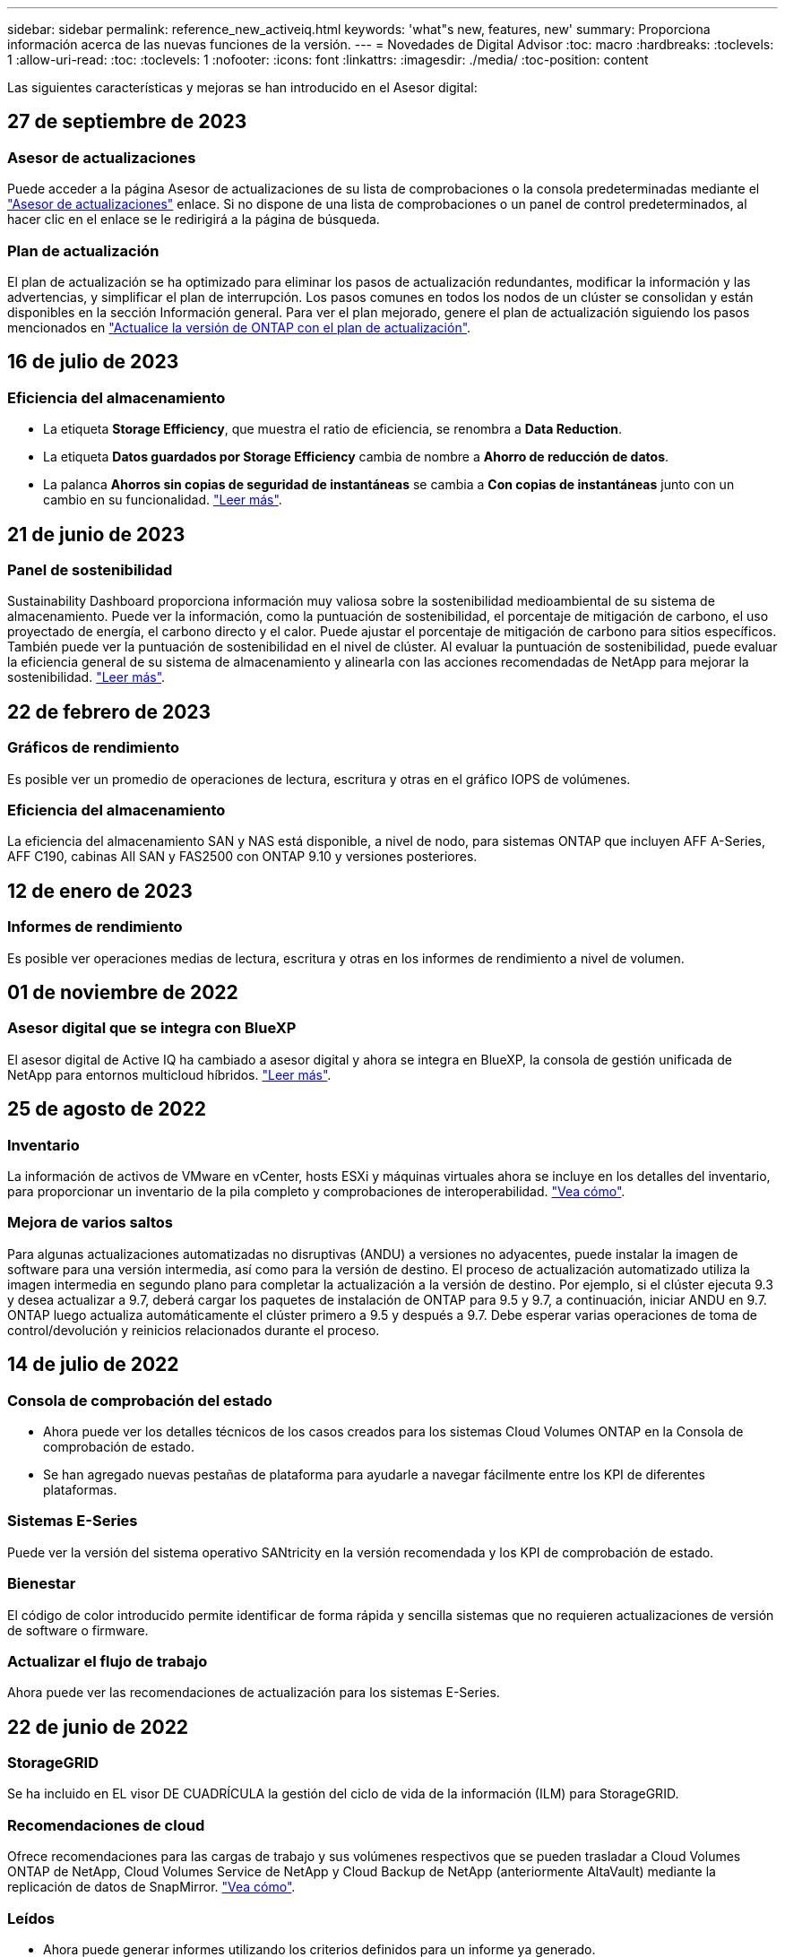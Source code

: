 ---
sidebar: sidebar 
permalink: reference_new_activeiq.html 
keywords: 'what"s new, features, new' 
summary: Proporciona información acerca de las nuevas funciones de la versión. 
---
= Novedades de Digital Advisor
:toc: macro
:hardbreaks:
:toclevels: 1
:allow-uri-read: 
:toc: 
:toclevels: 1
:nofooter: 
:icons: font
:linkattrs: 
:imagesdir: ./media/
:toc-position: content


[role="lead"]
Las siguientes características y mejoras se han introducido en el Asesor digital:



== 27 de septiembre de 2023



=== Asesor de actualizaciones

Puede acceder a la página Asesor de actualizaciones de su lista de comprobaciones o la consola predeterminadas mediante el link:https://activeiq.netapp.com/redirect/upgrade-advisor["Asesor de actualizaciones"^] enlace. Si no dispone de una lista de comprobaciones o un panel de control predeterminados, al hacer clic en el enlace se le redirigirá a la página de búsqueda.



=== Plan de actualización

El plan de actualización se ha optimizado para eliminar los pasos de actualización redundantes, modificar la información y las advertencias, y simplificar el plan de interrupción. Los pasos comunes en todos los nodos de un clúster se consolidan y están disponibles en la sección Información general. Para ver el plan mejorado, genere el plan de actualización siguiendo los pasos mencionados en link:https://docs.netapp.com/us-en/active-iq/task_view_upgrade.html["Actualice la versión de ONTAP con el plan de actualización"].



== 16 de julio de 2023



=== Eficiencia del almacenamiento

* La etiqueta *Storage Efficiency*, que muestra el ratio de eficiencia, se renombra a *Data Reduction*.
* La etiqueta *Datos guardados por Storage Efficiency* cambia de nombre a *Ahorro de reducción de datos*.
* La palanca *Ahorros sin copias de seguridad de instantáneas* se cambia a *Con copias de instantáneas* junto con un cambio en su funcionalidad. link:https://docs.netapp.com/us-en/active-iq/reference_aiq_faq.html#storage-efficiency["Leer más"].




== 21 de junio de 2023



=== Panel de sostenibilidad

Sustainability Dashboard proporciona información muy valiosa sobre la sostenibilidad medioambiental de su sistema de almacenamiento. Puede ver la información, como la puntuación de sostenibilidad, el porcentaje de mitigación de carbono, el uso proyectado de energía, el carbono directo y el calor. Puede ajustar el porcentaje de mitigación de carbono para sitios específicos. También puede ver la puntuación de sostenibilidad en el nivel de clúster. Al evaluar la puntuación de sostenibilidad, puede evaluar la eficiencia general de su sistema de almacenamiento y alinearla con las acciones recomendadas de NetApp para mejorar la sostenibilidad. link:https://docs.netapp.com/us-en/active-iq/learn_BlueXP_sustainability.html["Leer más"].



== 22 de febrero de 2023



=== Gráficos de rendimiento

Es posible ver un promedio de operaciones de lectura, escritura y otras en el gráfico IOPS de volúmenes.



=== Eficiencia del almacenamiento

La eficiencia del almacenamiento SAN y NAS está disponible, a nivel de nodo, para sistemas ONTAP que incluyen AFF A-Series, AFF C190, cabinas All SAN y FAS2500 con ONTAP 9.10 y versiones posteriores.



== 12 de enero de 2023



=== Informes de rendimiento

Es posible ver operaciones medias de lectura, escritura y otras en los informes de rendimiento a nivel de volumen.



== 01 de noviembre de 2022



=== Asesor digital que se integra con BlueXP

El asesor digital de Active IQ ha cambiado a asesor digital y ahora se integra en BlueXP, la consola de gestión unificada de NetApp para entornos multicloud híbridos. link:https://docs.netapp.com/us-en/active-iq/digital-advisor-integration-with-bluexp.html["Leer más"].



== 25 de agosto de 2022



=== Inventario

La información de activos de VMware en vCenter, hosts ESXi y máquinas virtuales ahora se incluye en los detalles del inventario, para proporcionar un inventario de la pila completo y comprobaciones de interoperabilidad. link:https://docs.netapp.com/us-en/active-iq/task-integrating-with-cloud-insights-to-view-vm-details.html["Vea cómo"].



=== Mejora de varios saltos

Para algunas actualizaciones automatizadas no disruptivas (ANDU) a versiones no adyacentes, puede instalar la imagen de software para una versión intermedia, así como para la versión de destino. El proceso de actualización automatizado utiliza la imagen intermedia en segundo plano para completar la actualización a la versión de destino. Por ejemplo, si el clúster ejecuta 9.3 y desea actualizar a 9.7, deberá cargar los paquetes de instalación de ONTAP para 9.5 y 9.7, a continuación, iniciar ANDU en 9.7. ONTAP luego actualiza automáticamente el clúster primero a 9.5 y después a 9.7. Debe esperar varias operaciones de toma de control/devolución y reinicios relacionados durante el proceso.



== 14 de julio de 2022



=== Consola de comprobación del estado

* Ahora puede ver los detalles técnicos de los casos creados para los sistemas Cloud Volumes ONTAP en la Consola de comprobación de estado.
* Se han agregado nuevas pestañas de plataforma para ayudarle a navegar fácilmente entre los KPI de diferentes plataformas.




=== Sistemas E-Series

Puede ver la versión del sistema operativo SANtricity en la versión recomendada y los KPI de comprobación de estado.



=== Bienestar

El código de color introducido permite identificar de forma rápida y sencilla sistemas que no requieren actualizaciones de versión de software o firmware.



=== Actualizar el flujo de trabajo

Ahora puede ver las recomendaciones de actualización para los sistemas E-Series.



== 22 de junio de 2022



=== StorageGRID

Se ha incluido en EL visor DE CUADRÍCULA la gestión del ciclo de vida de la información (ILM) para StorageGRID.



=== Recomendaciones de cloud

Ofrece recomendaciones para las cargas de trabajo y sus volúmenes respectivos que se pueden trasladar a Cloud Volumes ONTAP de NetApp, Cloud Volumes Service de NetApp y Cloud Backup de NetApp (anteriormente AltaVault) mediante la replicación de datos de SnapMirror. link:https://docs.netapp.com/us-en/active-iq/task-informed-decisions-based-on-cloud-recommendations.html["Vea cómo"].



=== Leídos

* Ahora puede generar informes utilizando los criterios definidos para un informe ya generado.
* Ahora puede realizar 3 intentos para volver a generar informes fallidos.
* El período de retención de los informes generados ha aumentado de 3 días a 90 días.




== 01 de junio de 2022



=== Inventario

* Ahora puede ver la información del representante de ventas de los sistemas en Inventario.
* Los sistemas de Astra Control Center están ahora disponibles en Inventario.




== 12 de mayo de 2022



=== StorageGRID

Se incluyen métricas de capacidad adicionales en los informes de capacidad y capacidad de StorageGRID.



=== ClusterViewer

El Visor de clústeres incluye ahora un resumen de SnapMirror (protección de datos) para los clústeres.



=== Actualizar el flujo de trabajo

Ahora puede utilizar el flujo de trabajo de actualización para ver las recomendaciones de actualización y un resumen de las nuevas funciones disponibles en la versión de E-Series de destino.



=== Bienestar

* Se han mejorado los libros de estrategia de Ansible para mitigar los riesgos de la configuración del software.
* Los filtros se han consolidado en las acciones de bienestar y riesgos.




== 07 de abril de 2022



=== Bienestar

* Se ha reducido la puntuación de las recomendaciones clave para la última versión del sistema operativo y los KPI de 6 meses para los contratos de soporte y el fin de soporte para alinearse con su menor urgencia de resolver.
* Las recomendaciones clave para la gestión remota y el par de alta disponibilidad (configuración recomendada) se han actualizado para incluir URL en el sitio de soporte de NetApp para el autoservicio del cliente.




== 31 de marzo de 2022



=== StorageGRID

Puede ver información sobre los arrendatarios y los cucharones en EL Visor DE CUADRÍCULA.



== 24 de marzo de 2022



=== Consola de comprobación del estado

* Mejoras y correcciones de errores en el PPT de resumen ejecutivo de la evaluación de la salud.
* Capacidad para generar un plan de actualización de versión mínimo recomendado.
* Mejoras en los iconos de comprobación del estado para identificar el número de nodos que requieren atención para cada KPI.




=== StorageGRID

Puede ver los detalles de configuración de la cuadrícula en EL Visor de CUADRÍCULA.



=== BlueXP

Los usuarios de BlueXP pueden ahora abrir enlaces de Digital Advisor en nuevas pestañas, siempre que sea aplicable, similares a las funciones existentes en Digital Advisor.



== 12 de enero de 2022



=== Desviación de config

* Puede clonar una plantilla para hacer una copia de la plantilla original.
* Puede compartir plantillas maestras con otros usuarios con derechos con acceso completo o de sólo lectura a estas plantillas.
link:https://docs.netapp.com/us-en/active-iq/task_manage_template.html["Vea cómo"].




== 15 de diciembre de 2021



=== Leídos

* *Informe del Visor de clústeres*: Este informe proporciona información sobre un único clúster o varios clústeres a nivel de cliente y de lista de observación. Puede utilizar el informe ClusterViewer para descargar toda la información de un único archivo. Puede generar este informe solo para la lista de observación con hasta 100 nodos.
* *Informe de rendimiento*: Este informe proporciona información, a nivel de lista de observación, sobre el rendimiento de un clúster, nodo, nivel local (agregado) y volumen en un único archivo zip. Cada archivo zip contiene datos de rendimiento de un solo clúster, lo que ayuda al usuario a analizar datos de cada clúster. Puede generar este informe solo para la lista de observación con hasta 100 nodos.




=== Integración con sistemas E-Series

Puede ver los detalles de capacidad y el gráfico de rendimiento de un sistema E-Series seleccionado en Digital Advisor.



== 18 de noviembre de 2021



=== Eficiencia del almacenamiento

Puede ver los detalles de la eficiencia del almacenamiento de los nodos que mantiene y supervisa Cloud Insights de NetApp.



== 11 de noviembre de 2021



=== Consola de comprobación del estado

* Se han añadido iconos en los iconos de comprobación de estado, que solo se aplican a sistemas con las ofertas de soporte de SupportEdge Advisor y SupportEdge Expert. Las mejoras se han realizado en las secciones Software–Moneda de Software recomendado y Moneda de firmware, Configuración recomendada y prácticas recomendadas.
* Se ha agregado un banner de datos confidenciales para usuarios internos y externos (clientes y socios) en la pantalla Digital Advisor–Reports.




=== Wellness and Upgrade Widgets

Se ha mejorado la consola con las recomendaciones de actualización de E-Series y la fecha de activación del riesgo añadida a la columna de Wellness Action History.



=== ClusterViewer

El módulo de visualización de pila ClusterViewer se ha mejorado para incluir la función acercar/alejar y guardar imagen.



=== Eficiencia del almacenamiento

Puede ver los detalles de la eficiencia del almacenamiento de los sistemas que mantiene y supervisa Cloud Insights de NetApp.



== 14 de octubre de 2021



=== Inventario de Ansible

Ahora puede generar archivos de inventario de Ansible en formatos de archivo .yml y .ini a nivel de región y de sitio. link:https://docs.netapp.com/us-en/active-iq/task_view_inventory_details.html["Vea cómo"].



=== Informes de datos inactivos (IDR)

Desde la pantalla FabricPool Advisor, puede activar la generación de informes de datos inactivos (IDR) para supervisar agregados y generar una libro de aplicaciones de Ansible.



=== Informe de escala de tiempo de deriva

Puede comparar los datos de AutoSupport de los últimos 90 días y generar un informe de línea de tiempo de deriva. link:https://docs.netapp.com/us-en/active-iq/task_generate_drift_timeline_report.html["Vea cómo"].



=== Cambio de sistemas conforme a la normativa

El panel de comprobación de estado se ha mejorado con un conmutador para las pestañas de SO mínimo y SO más reciente, de forma que pueda ver los sistemas que cumplen y no cumplen con los requisitos mínimos de la versión recomendada y más reciente.



=== Resumen de las recomendaciones clave

En la consola de comprobación del estado, puede ver un resumen de las 5 recomendaciones generales de claves.



=== Pestañas para las plataformas Cloud Volumes ONTAP y E-Series de NetApp

La consola de comprobación de estado se ha mejorado con las pestañas Cloud Volumes ONTAP ** y E-Series para que pueda ver los KPI y detalles de comprobación de estado de esas plataformas.

También se ha agregado una ficha para 'ONTAP' junto con otras plataformas, que ahora están habilitadas.



=== Capacidad

Puede ver los detalles de capacidad acerca de los sistemas Cloud Volumes ONTAP de NetApp en Digital Advisor.



=== Leídos

El plazo de presentación de informes se ha ampliado a 12 meses. También recibirá una notificación cuando el informe de horario esté a punto de caducar.



== 30 de septiembre de 2021



=== Versión calificada del cliente

La versión completa de los clientes ayuda a un Support Account Manager (SAM) a gestionar una parte de la base de instalaciones de su cliente, que aloja aplicaciones que requieren:

* Una versión de ONTAP anterior y a veces no compatible
* O la base instalada de un cliente, probada y certificada para usar una determinada versión del sistema operativo.




=== Flujo de trabajo de casos técnicos

Tanto en el panel como en la pantalla de exploración, se han realizado mejoras gráficas en el gráfico de datos y en el gráfico de líneas. También puede ver esos datos en un gráfico de barras. En la ventana del gráfico de líneas, puede ver, seleccionar y anular la selección de los gráficos para casos abiertos, cerrados y totales en ambas interfaces de usuario.



=== Gráficos de rendimiento

Ahora puede descargar los gráficos de rendimiento en formato PNG y JPG, además del formato CSV.



=== Controladoras con fin de soporte (EOS) más de 12 meses

Se ha mejorado el panel de comprobaciones del estado con una pestaña en la que se muestran las controladoras con una finalización del servicio superior a 12 meses.



== 16 de septiembre de 2021



=== Bienestar

* El widget Defensa de Ransomware ahora forma parte del flujo de trabajo de bienestar en lugar de un widget independiente.
* En el correo electrónico de Wellness Review, encontrará información sobre la defensa de Ransomware en lugar de las renovaciones.




=== Capacidad

Puede ver los detalles de capacidad acerca de los sistemas ONTAP® Select de NetApp en el asesor digital.



=== ClusterViewer

Puede ver los errores de cableado y otros errores en la ficha visualización de ClusterViewer.



== 06 de septiembre de 2021



=== StorageGRID

* View AutoSupport: Vea los registros de AutoSupport para el StorageGRID y los nodos subyacentes.
* Detalles del dispositivo StorageGRID: Consulte los detalles del dispositivo StorageGRID, como el tipo de nodo, el modelo de dispositivo, el tamaño de unidad, el tipo de unidad, el modo RAID, Y así sucesivamente en LA sección Visor de CUADRÍCULA - Inventario DE CUADRÍCULA.
* Renovaciones: Permite ver la lista de grids y los nodos subyacentes que vencen para su renovación.
* Riesgos del SANtricity de E-Series: Consulte los riesgos del SANtricity de E-Series para los nodos subyacentes en la sección Panel DE GRID: Bienestar.




=== Previsión de la capacidad

El widget de previsión de capacidad se ha actualizado con un algoritmo mejorado que tiene en cuenta mejor las reconfiguraciones del sistema. link:https://docs.netapp.com/us-en/active-iq/reference_aiq_faq.html#capacity["Leer más"].



== 26 de agosto de 2021



=== Aplicación móvil de asesor digital

Ahora puede habilitar la autenticación biométrica en la aplicación móvil de Digital Advisor. Las opciones disponibles para la autenticación varían en función de las funciones compatibles con el teléfono móvil.

Descargue la aplicación para obtener más información:link:https://play.google.com/store/apps/details?id=com.netapp.myautosupport["Aplicación móvil de Digital Advisor (Android)"^]
link:https://apps.apple.com/us/app/active-iq/id1230542480["Aplicación móvil de asesor digital (iOS)"^]



=== Bienestar

El widget de bienestar se ha mejorado con el atributo de defensa de Ransomware. Ahora puede ver riesgos y acciones correctivas asociados con la detección, prevención y recuperación de ransomware.



== 16 de agosto de 2021



=== Revisión de bienestar

Ahora puede generar el informe bajo demanda. Además, puede descargar el último informe programado de la pantalla de suscripción de Wellness Review.



=== Inventario

En la ficha Inventario de cuadrícula, ahora puede ver los detalles del nodo en función del nivel del sitio en un formato ampliable y plegable.



=== Indicador de clúster de modelo mixto

En los clústeres de modelos de hardware mixto, la versión de sistema operativo aplicada en el clúster es la que pueden usar todos los nodos. Como resultado, la versión del SO de algunos nodos de modelos de hardware más recientes puede ser descendente desde donde se deberían. Para que estos clústeres de modelo mixto sean más visibles, hemos aplicado un icono de "modelo mixto".



=== Configuración recomendada/estado de la máquina virtual de almacenamiento (SVM): Resumen de nivel de volumen

Al hacer clic en el cuadro azul ‘Resumen de volumen’ de la tabla SVM, aparece una ventana emergente que muestra información detallada sobre los volúmenes alojados o conectados al número de serie o al nodo físico específicos.



== 12 de julio de 2021



=== Firmware del sistema

Ahora puede ver información sobre el firmware del sistema que se suministra junto con las versiones principal y de revisión de ONTAP. Puede acceder a esta función desde el menú vínculos rápidos.



=== Consola de comprobación del estado

* Se ha mejorado la consola de comprobación del estado para incluir un banner azul en el que se notifica a los usuarios que los sistemas no compatibles con SupportEdge Advisor y SupportEdge Expert no se tendrán en cuenta al calcular la puntuación de estado.
* El widget Recommended Configuration se ha mejorado para ofrecer un análisis en profundidad de las comprobaciones fallidas de la máquina virtual de almacenamiento (SVM) y le permite realizar las acciones correctivas recomendadas para cada riesgo.
* La versión de ONTAP de destino recomendada es ahora la misma para todos los nodos en un clúster configurado con diferentes modelos de hardware. La versión de destino es compatible en todos los nodos.
* Ahora puede ampliar la línea de tiempo de EOS para las controladoras, los discos y las bandejas mediante la compra de un PVR. Las fechas y los detalles de las extensiones de PVR, cuando se han adquirido, se pueden ver en el widget "fin de soporte". Los detalles del PVR también se proporcionan como parte del informe de la EOSL.




=== Inventario

Puede ver las fechas de finalización de los contratos de soporte para su hardware, software y discos no retornables en la página detallada del inventario.



=== Actualización de la oferta de asistencia técnica

* La interfaz de usuario se ha mejorado para mostrar la oferta de soporte específica a la que está suscrito en Digital Advisor.
* Ahora puede solicitar la actualización de la suscripción a la oferta de soporte desde el panel del sistema para acceder a más funciones. link:https://docs.netapp.com/us-en/active-iq/task_upgrade_support_offering.html["Vea cómo"].




== 25 de junio de 2021



=== Widget de suscripción de Keystone

* Si ha optado por ONTAP Collector para obtener datos sobre su uso de la capacidad, puede ver los detalles de sus recursos compartidos de archivos y discos en las pestañas comparticiones y discos. Puede ahorrar espacio de almacenamiento identificando ésos que están casi comprometidos con la capacidad.
* El uso de la capacidad, que se muestra en la consola de utilización de la capacidad de Keystone y se utiliza para la facturación, ahora se basa en la capacidad lógica.




== 17 de junio de 2021



=== Leídos

Ahora puede generar informes de rendimiento de volúmenes agregados para todos los volúmenes en una máquina virtual de almacenamiento durante cualquier día, semana o mes.



=== Correo electrónico de revisión del estado de salud

El correo electrónico de revisión del estado se ha mejorado para incluir información sobre el soporte y los derechos de las acciones de comprobación del estado y actualización.



=== Actualizar el flujo de trabajo

* La interfaz de usuario se ha mejorado para proporcionarle una vista de tabla de la información.
* Ahora puede ver información acerca del fin de soporte de la versión de ONTAP en la pantalla Detalles de la actualización.




=== Desviación de config

* Config Drift ahora admite más de 200 secciones de AutoSupport para crear plantillas maestras y generar informes de deriva en clientes, sitio, grupo, lista de observación, clúster, y host.
* La desviación de configuración le permite mitigar las desviaciones con los libros de estrategia de Ansible, que se incluyen en la carga útil del informe de desviación de configuración.




=== Consola de comprobación del estado

Esta función se ha mejorado para comparar la máquina virtual de almacenamiento (SVM) con un catálogo predefinido de riesgos para evaluar las deficiencias y recomendar las acciones correctivas asociadas.



== 09 de junio de 2021



=== Consola de comprobación del estado

Ahora puede ver el número de sistemas en función del cual se calcula la puntuación de estado. Esta mejora se aplica a todos los atributos de la Consola de comprobación de estado.



== 20 de mayo de 2021



=== Chat de drift para solicitudes de adición de capacidad

Para obtener ayuda en tiempo real sobre sus solicitudes de adición de capacidad, chatee con un vendedor directamente desde su panel. link:https://docs.netapp.com/us-en/active-iq/task_identify_capacity_system.html["Vea cómo"].



== 29 de abril de 2021

* Aquí está cómo proteger sus sistemas contra hackers y ataques de Ransomware. link:https://docs.netapp.com/us-en/active-iq/task_increase_protection_against_hackers_and_Ransomware_attacks.html["Vea cómo"].
* Puede evitar los tiempos de inactividad y la posible pérdida de datos. link:https://docs.netapp.com/us-en/active-iq/task_avoid_the_downtime_and_possible_data_loss.html["Vea cómo"].
* Aprenda a evitar que se llene un volumen para evitar una interrupción. link:https://docs.netapp.com/us-en/active-iq/task_avoid_a_volume_filling_up_to_prevent_an_outage.html["Vea cómo"].




== 07 de abril de 2021



=== Lista de observación

Cuando acceda a Digital Advisor por primera vez, debe crear una lista de observación en lugar de un panel. También puede ver el panel de control para diferentes listas de observación, editar los detalles de una lista de observación existente y eliminar una lista de observación.



== 24 de febrero de 2021



=== Desviación de config

Esta versión ofrece la siguiente funcionalidad:

* Capacidad para editar atributos durante la creación de plantillas.
* Agrupación de secciones AutoSupport.
* Generar o programar un informe de desviación de configuración en clientes, sitios, grupos, listas de observación, clúster, y nombre de host. link:https://docs.netapp.com/us-en/active-iq/task_compare_config_drift_template.html["Vea cómo"].




=== Leídos

Puede generar o programar informes de capacidad y eficiencia para ver información detallada sobre los ahorros en capacidad y eficiencia del almacenamiento del sistema.



== 10 de febrero de 2021



=== StorageGRID

La consola de StorageGRID se habilita mediante el marco de trabajo de la API de NextGen.

Puede utilizar el Panel de StorageGRID para ver información a nivel de lista de observación, cliente, grupo y sitio.

Esta versión ofrece la siguiente funcionalidad:

* *Widget de inventario:* Ver inventario de sistemas StorageGRID disponibles bajo el nivel seleccionado.
* *Widget de Bienestar:* Ver todos los riesgos y acciones, incluyendo los relacionados con StorageGRID si son aplicables en base a las reglas existentes del ARS para los sistemas disponibles.
* *Widget de planificación:*
+
** *Adición de capacidad:* para cualquier sitio DE RED QUE supere el umbral del 70% de la capacidad existente, se le notificará. Tiene la opción de añadir capacidad para los StorageGRID en el sitio, durante los próximos 1, 3 y 6 meses si es probable que el umbral de capacidad supere el 70 %.
** *Renovaciones:* para cualquier sistema StorageGRID para el que el contrato de licencia haya caducado o esté a punto de expirar en los próximos 6 meses, se le notificará. Puede seleccionar uno o varios sistemas para presentar una solicitud de renovación al equipo de soporte de NetApp.


* *Panel DE GRID:* el tablero de GRID proporciona detalles de salud, planificación y configuración para la RED seleccionada.
* *Widget de configuración:* proporciona detalles básicos del StorageGRID seleccionado en el widget, como NOMBRE DE CUADRÍCULA, nombre de host, número de serie, modelo, versión del SO, Nombre del cliente, ubicación de envío y datos de contacto.
* *VISOR DE CUADRÍCULA:* desde el widget *Configuración*, puede ver la configuración de LA CUADRÍCULA en detalle haciendo clic en el enlace *Visor de CUADRÍCULA*. Desde el widget *Configuración*, puede descargar los detalles del sitio y los detalles de capacidad del StorageGRID seleccionado haciendo clic en el botón *Descargar* de la pantalla *Visor de cuadrícula*.
* *Detalles del sitio:* esta ficha proporciona los nodos de almacenamiento y resumen de cuadrícula disponibles para cada sitio.
* *Resumen DE GRID:* contiene información básica, como Tipo de licencia, capacidad de licencia, número de nodos instalados, plazo de soporte (Fecha de terminación del contrato de licencia), nodo de administración principal y Sitio principal del nodo de administración principal. Esta pestaña también proporciona el nombre del sitio y el número de nodos de almacenamiento etiquetados en el sitio correspondiente. En esta versión, puede ver la lista de nombres de nodos al hacer clic en el hipervínculo disponible para ver los nodos de almacenamiento del sitio correspondiente.
* *Ficha Detalles de capacidad:* proporciona los detalles de nivel de cuadrícula y capacidad de sitio configurados para LA CUADRÍCULA. Los detalles de la capacidad, como la capacidad de almacenamiento instalada, la capacidad de almacenamiento disponible, la capacidad de almacenamiento total utilizada y la capacidad utilizada para datos y metadatos. Estos datos están disponibles tanto a nivel de cuadrícula como de sitio.




=== Asesor de FabricPool

El botón de datos de nivel se ha añadido al panel de FabricPool y le permite organizar los datos en niveles en niveles de almacenamiento de objetos de bajo coste mediante NetApp BlueXP.



=== Cargas de trabajo preparadas para el cloud

Se pueden ver los distintos tipos de cargas de trabajo disponibles en el sistema de almacenamiento e identificar las cargas de trabajo listas para el cloud.



== 21 de diciembre de 2020



=== Consola de comprobación del estado

Se han añadido los siguientes widgets al panel:

* Software recomendado: Este widget proporciona una lista consolidada de todas las actualizaciones de software y firmware y recomendaciones sobre monedas.
* Pérdida de señal: Este widget proporciona puntuaciones e información sobre los sistemas, que han dejado de enviar datos de AutoSupport por algún motivo. Proporciona información si no se ha recibido ningún dato de AutoSupport de un nombre de host en un periodo de 7 días.




== 12 de noviembre de 2020



=== Integrar datos mediante API

Puede utilizar las API de Digital Advisor para extraer datos de interés e integrarlos directamente en el flujo de trabajo de su empresa. link:https://docs.netapp.com/us-en/active-iq/concept_overview_API_service.html["Leer más"].



=== Widget Wellness - actualizaciones

Las pestañas Asesor de riesgos y Asesor de actualizaciones mejorados le permiten ver todos los riesgos del sistema y ayudarle a planificar una actualización para reducir todos los riesgos.



=== Consola de comprobación del estado

El widget Recommended Configuration se ha añadido a la consola y proporciona un resumen del número de sistemas supervisados en cuanto a riesgos de administración remota, riesgos de unidades con fallos y repuestos, y riesgos de pares de alta disponibilidad.



=== Asesor de FabricPool

Puede reducir el espacio de almacenamiento y los costes asociados mediante la supervisión de los clústeres, que se han clasificado en cuatro categorías: Datos de nivel local inactivos (agregados), datos de volumen inactivos, datos organizados en niveles y los que no están habilitados para IDR.



=== Localización en chino simplificado y japonés

Digital Advisor ya está disponible en tres idiomas: Chino, inglés y japonés.



=== Leídos

Puede generar o programar informes ClusterViewer para ver información detallada sobre la configuración física y lógica de los sistemas. link:https://docs.netapp.com/us-en/active-iq/task_generate_reports.html["Vea cómo"].



== 15 de octubre de 2020



=== Consola de comprobación del estado

La consola de comprobación del estado del asesor digital proporciona una revisión puntual de su entorno general. Puede alinear sus sistemas de almacenamiento con las prácticas recomendadas de NetApp para facilitar una planificación a largo plazo y mejorar el estado de su base instalada en función de la puntuación de comprobación del estado.



=== Desviación de config

Esta función le permite comparar las configuraciones del sistema y del clúster y detectar desviaciones de la configuración prácticamente en tiempo real. link:https://docs.netapp.com/us-en/active-iq/task_add_config_drift_template.html["Aprenda a agregar una plantilla de deriva de configuración"].



=== AutoSupport

Pueden ver sus datos de AutoSupport y revisar sus detalles.



=== Suscripción a la revisión de bienestar

Puede suscribirse a recibir notificaciones mensuales por correo electrónico que resumen el estado de bienestar de los sistemas. Estos están próximos a las fechas de renovación y requieren una actualización de los productos de NetApp en su base instalada. link:https://docs.netapp.com/us-en/active-iq/task_subscribe_to_wellness_review_email.html["Suscríbase ahora"].



=== Leídos

Puede utilizar la función de informes para generar informes inmediatamente o programar un informe para que se genere semanalmente o mensualmente. link:https://docs.netapp.com/us-en/active-iq/task_generate_reports.html["Vea cómo"].



=== Carga manual de AutoSupport

Se ha mejorado la carga manual de AutoSupport para mejorar la experiencia del usuario. Se ha proporcionado una columna adicional para comentarios sobre el estado de carga.



=== Widget de suscripción de Keystone

Puede supervisar la capacidad de almacenamiento comprometida, consumida y en ráfaga para su servicio de suscripción de NetApp Keystone.



== 30 de septiembre de 2020



=== Firmware de AFF y FAS con Ansible PlayBook

La documentación se ha mejorado para incluir información sobre la descarga, la instalación y la ejecución del paquete de automatización de Ansible del firmware AFF y FAS.

link:https://docs.netapp.com/us-en/active-iq/task_update_AFF_FAS_firmware.html["Descubra cómo actualizar el firmware AFF y FAS con el libro de aplicaciones de Ansible"].



== 18 de agosto de 2020



=== Rendimiento

Se han mejorado los gráficos de rendimiento para poder evaluar el rendimiento del volumen. Puede desplazarse y alternar entre las pestañas Node, Cluster, la pestaña local Tier y la pestaña Volume en la misma pantalla. link:https://docs.netapp.com/us-en/active-iq/task_view_performance_graphs.html["Vea cómo"].



=== Firmware de AFF y FAS con Ansible PlayBook

La pantalla de firmware de AFF y FAS se ha mejorado para proporcionar una mejor experiencia de usuario.



== 17 de julio de 2020



=== Rendimiento

Se han mejorado los gráficos de rendimiento para poder evaluar el rendimiento del nivel local. Puede desplazarse y alternar entre las pestañas Node, Cluster y local Tier en la misma pantalla.



=== Bienestar

Los atributos de bienestar se han mejorado para ver todos los sistemas afectados sin tener que profundizar en las acciones y los riesgos.



== 19 de junio de 2020



=== Generar informe para inventario

Ahora puede generar un informe de la lista de observación seleccionada y enviar el informe por correo electrónico a un máximo de 5 destinatarios. link:https://docs.netapp.com/us-en/active-iq/task_view_inventory_details.html["Vea cómo"].



=== Rendimiento

Se han mejorado los gráficos de rendimiento para poder evaluar el rendimiento del clúster del sistema de almacenamiento. Puede desplazarse y cambiar entre la pestaña nodo y la pestaña clúster en la misma pantalla.



=== Eficiencia del almacenamiento

El widget de eficiencia del almacenamiento se ha mejorado para poder ver la tasa de eficiencia del almacenamiento y los ahorros a nivel de clúster. Puede desplazarse y cambiar entre la pestaña nodo y la pestaña clúster en la misma pantalla.



=== Actualice la página de inicio predeterminada

Ahora puede aportar sus comentarios y comunicarnos el motivo por el que está actualizando la pantalla de página de inicio predeterminada para Digital Advisor.



=== Actualice al widget de inventario

El widget de inventario se ha mejorado para mejorar la experiencia del usuario, proporcionando formatos de fecha fáciles de usar, columnas adicionales para compatibilidad con el fin de plataformas y compatibilidad con el fin de versiones.



== 19 de mayo de 2020



=== Defina la página de inicio predeterminada

Ahora puede establecer la pantalla de página de inicio predeterminada para Digital Advisor. Puede establecerlo en Asesor digital o Clásico.



=== Eficiencia del almacenamiento

Puede ver la proporción de eficiencia del almacenamiento y el ahorro de su sistema de almacenamiento con y sin copias Snapshot para sistemas AFF, sistemas distintos de AFF o ambos. Puede ver la información de eficiencia del almacenamiento a nivel de nodo. link:https://docs.netapp.com/us-en/active-iq/task_analyze_storage_efficiency.html["Vea cómo"].



=== Rendimiento

Los gráficos de rendimiento le permiten evaluar el rendimiento de sus dispositivos de almacenamiento en diferentes áreas importantes.



=== Actualizaciones de firmware de AFF y FAS con Ansible PlayBook

Actualice el firmware de AFF y FAS con Ansible en el sistema de almacenamiento para mitigar los riesgos identificados y mantener el sistema de almacenamiento actualizado.



=== Desactivación de la función de puntuación de bienestar

La función de puntuación de bienestar se está deshabilitando temporalmente para mejorar el algoritmo de puntuación y simplificar la experiencia general.



== 02 de abril de 2020



=== Vídeo de resumen de incorporación

El vídeo de incorporación ayuda a los usuarios a familiarizarse rápidamente con las opciones y funciones de Digital Advisor.



=== Puntuación de bienestar

La puntuación de estado proporciona a los clientes una puntuación consolidada de su base instalada basada en el número de riesgos elevados y los contratos vencidos. La puntuación puede ser buena, promedio o mala.



=== Resumen de riesgos

El resumen de riesgos proporciona información detallada sobre el riesgo, el impacto del riesgo y las acciones correctivas.



=== Apoyo para reconocer y desatender los riesgos

Ofrece la opción de reconocer un riesgo si desea mitigar o no puede mitigar el riesgo.



== 19 de marzo de 2020



=== Actualizar el flujo de trabajo

Es posible usar el flujo de trabajo de actualización para ver las recomendaciones de actualización y un resumen de las nuevas funciones disponibles en la versión de ONTAP de destino. link:https://docs.netapp.com/us-en/active-iq/task_view_upgrade.html["Vea cómo"].



=== Información valiosa

Puede ver el resumen de las ventajas que ha recibido a través de Digital Advisor y su contrato de soporte. En el caso de los sistemas seleccionados, el informe de valores consolida los beneficios del último año. link:https://docs.netapp.com/us-en/active-iq/task_view_valuable_insight_widget.html["Ver ahora"].



=== Acceda a la información en profundidad

Proporciona información más detallada, que es una manera poderosa de profundizar en los datos y obtener información inmediata sobre la preparación de la información agregada según sea necesario.



=== Adiciones de capacidad

Puede identificar proactivamente los sistemas que han superado la capacidad o están cerca del 90 % de la capacidad y enviar una solicitud para aumentar la capacidad.



== 29 de febrero de 2020



=== Interfaces de usuario mejoradas

Las últimas consolas de Digital Advisor ofrecen una experiencia personalizada. Permite una navegación fluida y fluida, con su intuición, en diferentes paneles, widgets y pantallas. Proporciona una experiencia todo en uno. Comunica comparaciones, relaciones y tendencias. Proporciona información que le ayuda a detectar y validar relaciones importantes y diferencias significativas basándose en los datos que presentan diferentes paneles.



=== Paneles personalizables

Ayuda a supervisar los sistemas de un vistazo proporcionando información y análisis clave sobre los datos en una o más páginas o pantallas. También puede crear hasta 10 paneles y tomar decisiones empresariales efectivas.

link:https://docs.netapp.com/us-en/active-iq/concept_overview_dashboard.html["Leer más"].



=== Reduzca los riesgos con Active IQ Unified Manager

Puede ver los riesgos y rectificarlos utilizando Active IQ Unified Manager. link:https://docs.netapp.com/us-en/active-iq/task_view_risks_remediated_unified_manager.html["Vea cómo"].



=== Bienestar

Proporciona información detallada acerca del estado del sistema de almacenamiento clasificado en los siguientes 6 widgets:

* Rendimiento y eficiencia
* Disponibilidad y protección
* Capacidad
* Configuración
* Seguridad
* Renovaciones


Consulte link:https://docs.netapp.com/us-en/active-iq/concept_overview_wellness.html["Analizar atributos de bienestar"] para obtener más detalles.



=== Búsquedas más inteligentes y rápidas

Permite buscar parámetros, como el número de serie, el ID del sistema, el nombre de host, el nombre del sitio, el nombre del grupo, y el nombre del clúster utilizando la vista de un único sistema. También puede buscar grupos de sistemas, además, puede buscar por nombre de cliente, nombre de sitio o nombre de grupo por grupo de sistemas.
